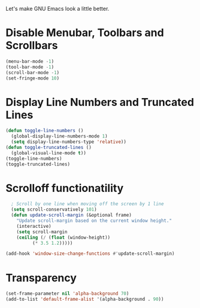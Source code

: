 Let's make GNU Emacs look a little better.

* Disable Menubar, Toolbars and Scrollbars
#+begin_src emacs-lisp
  (menu-bar-mode -1)
  (tool-bar-mode -1)
  (scroll-bar-mode -1)
  (set-fringe-mode 10)
#+end_src

* Display Line Numbers and Truncated Lines
#+begin_src emacs-lisp
  (defun toggle-line-numbers ()
    (global-display-line-numbers-mode 1)
    (setq display-line-numbers-type 'relative))
  (defun toggle-truncated-lines ()
    (global-visual-line-mode t))
  (toggle-line-numbers)
  (toggle-truncated-lines)
#+end_src

* Scrolloff functionatility
#+begin_src emacs-lisp
    ; Scroll by one line when moving off the screen by 1 line
    (setq scroll-conservatively 101)
    (defun update-scroll-margin (&optional frame)
	  "Update scroll-margin based on the current window height."
	  (interactive)
	  (setq scroll-margin
	  (ceiling (/ (float (window-height))
		    (* 3.5 1.2)))))

  (add-hook 'window-size-change-functions #'update-scroll-margin)
#+end_src

* Transparency 
#+begin_src emacs-lisp
  (set-frame-parameter nil 'alpha-background 70)
  (add-to-list 'default-frame-alist '(alpha-background . 90)) 
#+end_src
